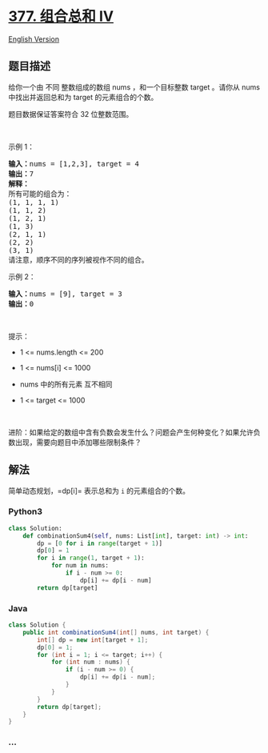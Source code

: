 * [[https://leetcode-cn.com/problems/combination-sum-iv][377. 组合总和
Ⅳ]]
  :PROPERTIES:
  :CUSTOM_ID: 组合总和-ⅳ
  :END:
[[./solution/0300-0399/0377.Combination Sum IV/README_EN.org][English
Version]]

** 题目描述
   :PROPERTIES:
   :CUSTOM_ID: 题目描述
   :END:

#+begin_html
  <!-- 这里写题目描述 -->
#+end_html

#+begin_html
  <p>
#+end_html

给你一个由 不同 整数组成的数组 nums ，和一个目标整数 target 。请你从
nums 中找出并返回总和为 target 的元素组合的个数。

#+begin_html
  </p>
#+end_html

#+begin_html
  <p>
#+end_html

题目数据保证答案符合 32 位整数范围。

#+begin_html
  </p>
#+end_html

#+begin_html
  <p>
#+end_html

 

#+begin_html
  </p>
#+end_html

#+begin_html
  <p>
#+end_html

示例 1：

#+begin_html
  </p>
#+end_html

#+begin_html
  <pre>
  <strong>输入：</strong>nums = [1,2,3], target = 4
  <strong>输出：</strong>7
  <strong>解释：</strong>
  所有可能的组合为：
  (1, 1, 1, 1)
  (1, 1, 2)
  (1, 2, 1)
  (1, 3)
  (2, 1, 1)
  (2, 2)
  (3, 1)
  请注意，顺序不同的序列被视作不同的组合。
  </pre>
#+end_html

#+begin_html
  <p>
#+end_html

示例 2：

#+begin_html
  </p>
#+end_html

#+begin_html
  <pre>
  <strong>输入：</strong>nums = [9], target = 3
  <strong>输出：</strong>0
  </pre>
#+end_html

#+begin_html
  <p>
#+end_html

 

#+begin_html
  </p>
#+end_html

#+begin_html
  <p>
#+end_html

提示：

#+begin_html
  </p>
#+end_html

#+begin_html
  <ul>
#+end_html

#+begin_html
  <li>
#+end_html

1 <= nums.length <= 200

#+begin_html
  </li>
#+end_html

#+begin_html
  <li>
#+end_html

1 <= nums[i] <= 1000

#+begin_html
  </li>
#+end_html

#+begin_html
  <li>
#+end_html

nums 中的所有元素 互不相同

#+begin_html
  </li>
#+end_html

#+begin_html
  <li>
#+end_html

1 <= target <= 1000

#+begin_html
  </li>
#+end_html

#+begin_html
  </ul>
#+end_html

#+begin_html
  <p>
#+end_html

 

#+begin_html
  </p>
#+end_html

#+begin_html
  <p>
#+end_html

进阶：如果给定的数组中含有负数会发生什么？问题会产生何种变化？如果允许负数出现，需要向题目中添加哪些限制条件？

#+begin_html
  </p>
#+end_html

** 解法
   :PROPERTIES:
   :CUSTOM_ID: 解法
   :END:

#+begin_html
  <!-- 这里可写通用的实现逻辑 -->
#+end_html

简单动态规划，=dp[i]= 表示总和为 =i= 的元素组合的个数。

#+begin_html
  <!-- tabs:start -->
#+end_html

*** *Python3*
    :PROPERTIES:
    :CUSTOM_ID: python3
    :END:

#+begin_html
  <!-- 这里可写当前语言的特殊实现逻辑 -->
#+end_html

#+begin_src python
  class Solution:
      def combinationSum4(self, nums: List[int], target: int) -> int:
          dp = [0 for i in range(target + 1)]
          dp[0] = 1
          for i in range(1, target + 1):
              for num in nums:
                  if i - num >= 0:
                      dp[i] += dp[i - num]
          return dp[target]
#+end_src

*** *Java*
    :PROPERTIES:
    :CUSTOM_ID: java
    :END:

#+begin_html
  <!-- 这里可写当前语言的特殊实现逻辑 -->
#+end_html

#+begin_src java
  class Solution {
      public int combinationSum4(int[] nums, int target) {
          int[] dp = new int[target + 1];
          dp[0] = 1;
          for (int i = 1; i <= target; i++) {
              for (int num : nums) {
                  if (i - num >= 0) {
                      dp[i] += dp[i - num];
                  }
              }
          }
          return dp[target];
      }
  }
#+end_src

*** *...*
    :PROPERTIES:
    :CUSTOM_ID: section
    :END:
#+begin_example
#+end_example

#+begin_html
  <!-- tabs:end -->
#+end_html
